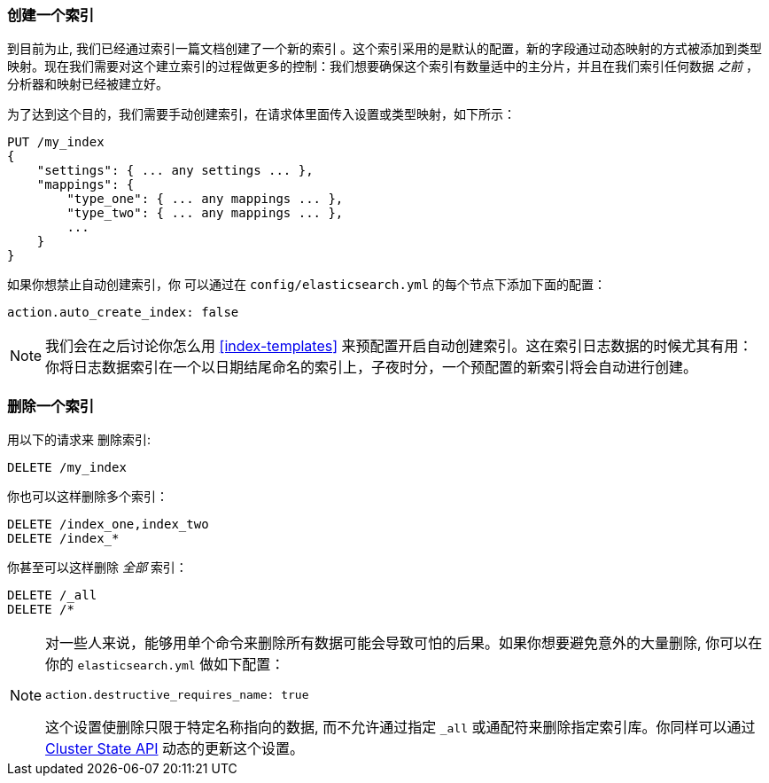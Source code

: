 [[_creating_an_index]]
=== 创建一个索引

到目前为止, 我们已经通过索引一篇文档创建了一个新的索引 ((("indices", "creating"))) 。这个索引采用的是默认的配置，新的字段通过动态映射的方式被添加到类型映射。现在我们需要对这个建立索引的过程做更多的控制：我们想要确保这个索引有数量适中的主分片，并且在我们索引任何数据 _之前_ ，分析器和映射已经被建立好。

为了达到这个目的，我们需要手动创建索引，在请求体里面传入设置或类型映射，如下所示：

[source,js]
--------------------------------------------------
PUT /my_index
{
    "settings": { ... any settings ... },
    "mappings": {
        "type_one": { ... any mappings ... },
        "type_two": { ... any mappings ... },
        ...
    }
}
--------------------------------------------------


如果你想禁止自动创建索引，你 ((("indices", "preventing automatic creation of"))) 可以通过在 `config/elasticsearch.yml` 的每个节点下添加下面的配置：

[source,js]
--------------------------------------------------
action.auto_create_index: false
--------------------------------------------------

[NOTE]
====
我们会在之后讨论你怎么用 <<index-templates>> 来预配置开启自动创建索引。这在索引日志数据的时候尤其有用：你将日志数据索引在一个以日期结尾命名的索引上，子夜时分，一个预配置的新索引将会自动进行创建。
====

[[_deleting_an_index]]
=== 删除一个索引

用以下的请求来 ((("HTTP methods", "DELETE")))((("DELETE method", "deleting indices")))((("indices", "deleting"))) 删除索引:

[source,js]
--------------------------------------------------
DELETE /my_index
--------------------------------------------------


你也可以这样删除多个索引：

[source,js]
--------------------------------------------------
DELETE /index_one,index_two
DELETE /index_*
--------------------------------------------------


你甚至可以这样删除 _全部_ 索引：

[source,js]
--------------------------------------------------
DELETE /_all
DELETE /*
--------------------------------------------------

[NOTE]
====
对一些人来说，能够用单个命令来删除所有数据可能会导致可怕的后果。如果你想要避免意外的大量删除, 你可以在你的 `elasticsearch.yml` 做如下配置：

`action.destructive_requires_name: true`

这个设置使删除只限于特定名称指向的数据, 而不允许通过指定 `_all` 或通配符来删除指定索引库。你同样可以通过 <<_changing_settings_dynamically, Cluster State API>> 动态的更新这个设置。


====
